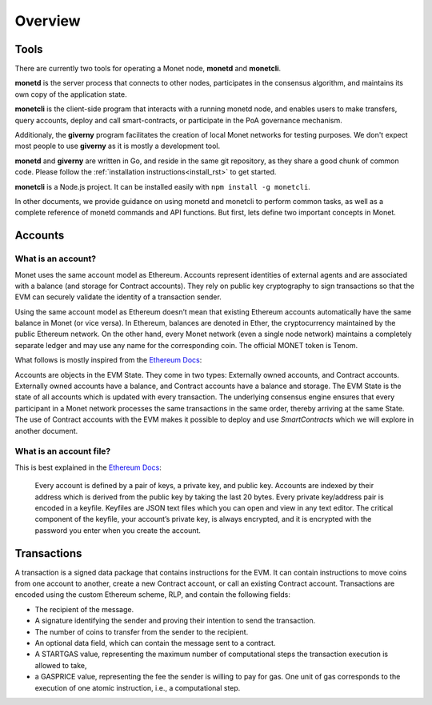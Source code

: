 .. _overview_rst:

Overview
========

Tools
-----

There are currently two tools for operating a Monet node, **monetd** and 
**monetcli**.

**monetd** is the server process that connects to other nodes, participates in
the consensus algorithm, and maintains its own copy of the application state.

**monetcli** is the client-side program that interacts with a running monetd
node, and enables users to make transfers, query accounts, deploy and call 
smart-contracts, or participate in the PoA governance mechanism. 

Additionaly, the **giverny** program facilitates the creation of local Monet 
networks for testing purposes. We don't expect most people to use **giverny** as 
it is mostly a development tool.

**monetd** and **giverny** are written in Go, and reside in the same git 
repository, as they share a good chunk of common code. Please follow the
:ref:`installation instructions<install_rst>` to get started.

**monetcli** is a Node.js project. It can be installed easily with 
``npm install -g monetcli``.

In other documents, we provide guidance on using monetd and monetcli to perform
common tasks, as well as a complete reference of monetd commands and API 
functions. But first, lets define two important concepts in Monet. 

Accounts
--------

What is an account?
~~~~~~~~~~~~~~~~~~~

Monet uses the same account model as Ethereum. Accounts represent identities of
external agents and are associated with a balance (and storage for Contract
accounts). They rely on public key cryptography to sign transactions so that the
EVM can securely validate the identity of a transaction sender.

Using the same account model as Ethereum doesn’t mean that existing Ethereum
accounts automatically have the same balance in Monet (or vice versa). In
Ethereum, balances are denoted in Ether, the cryptocurrency maintained by the
public Ethereum network. On the other hand, every Monet network (even a single
node network) maintains a completely separate ledger and may use any name for
the corresponding coin. The official MONET token is Tenom.

What follows is mostly inspired from the `Ethereum
Docs <http://ethdocs.org/en/latest/account-management.html>`__:

Accounts are objects in the EVM State. They come in two types: Externally owned
accounts, and Contract accounts. Externally owned accounts have a balance, and
Contract accounts have a balance and storage. The EVM State is the state of all
accounts which is updated with every transaction. The underlying consensus
engine ensures that every participant in a Monet network processes the same
transactions in the same order, thereby arriving at the same State. The use of
Contract accounts with the EVM makes it possible to deploy and use 
*SmartContracts* which we will explore in another document.

What is an account file?
~~~~~~~~~~~~~~~~~~~~~~~~

This is best explained in the `Ethereum
Docs <http://ethdocs.org/en/latest/account-management.html>`__:

   Every account is defined by a pair of keys, a private key, and public key.
   Accounts are indexed by their address which is derived from the public key by
   taking the last 20 bytes. Every private key/address pair is encoded in a
   keyfile. Keyfiles are JSON text files which you can open and view in any text
   editor. The critical component of the keyfile, your account’s private key, is
   always encrypted, and it is encrypted with the password you enter when you
   create the account.

Transactions
------------

A transaction is a signed data package that contains instructions for the EVM.
It can contain instructions to move coins from one account to another, create a
new Contract account, or call an existing Contract account. Transactions are
encoded using the custom Ethereum scheme, RLP, and contain the following fields:

-  The recipient of the message.
-  A signature identifying the sender and proving their intention to send the
   transaction.
-  The number of coins to transfer from the sender to the recipient.
-  An optional data field, which can contain the message sent to a contract.
-  A STARTGAS value, representing the maximum number of computational steps the
   transaction execution is allowed to take,
-  a GASPRICE value, representing the fee the sender is willing to pay for gas.
   One unit of gas corresponds to the execution of one atomic instruction, i.e.,
   a computational step.